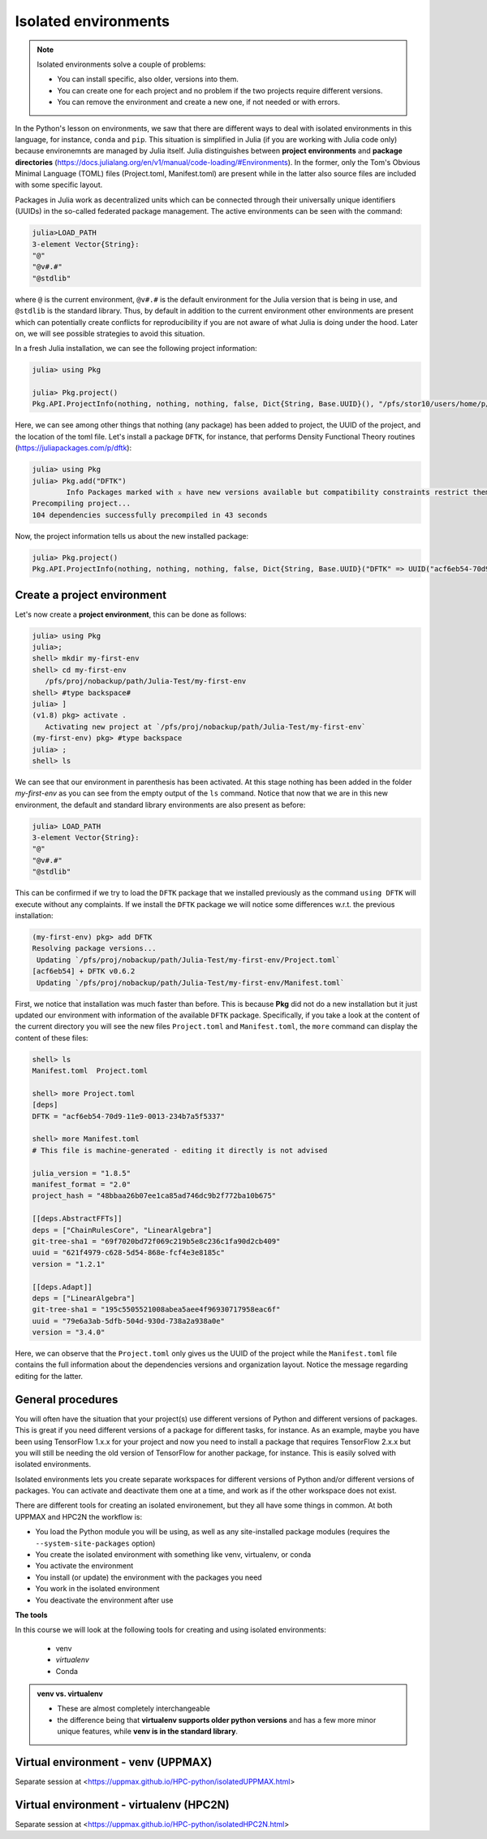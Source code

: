 Isolated environments
=====================

.. note::
   Isolated environments solve a couple of problems:
   
   - You can install specific, also older, versions into them.
   - You can create one for each project and no problem if the two projects require different versions.
   - You can remove the environment and create a new one, if not needed or with errors.
   
.. questions::

   - How to work with isolated environments?

.. objectives:: 

   - Give a general *theoretical* introduction to isolated environments 

In the Python's lesson on environments, we saw that there are different ways to deal with isolated 
environments in this language, for instance, ``conda`` and ``pip``. This situation is simplified
in Julia (if you are working with Julia code only) because environemnts are managed by Julia
itself. Julia distinguishes between **project environments** and **package directories** 
(https://docs.julialang.org/en/v1/manual/code-loading/#Environments). In the former, only the
Tom's Obvious Minimal Language (TOML) files (Project.toml, Manifest.toml) are present while in the
latter also source files are included with some specific layout. 

Packages in Julia work as decentralized units which can be connected through their 
universally unique identifiers (UUIDs) in the so-called federated package management. 
The active environments can be seen with the command:

.. code-block:: julia-repl

   julia>LOAD_PATH
   3-element Vector{String}:
   "@"
   "@v#.#"
   "@stdlib"

where ``@`` is the current environment, ``@v#.#`` is the default environment for the 
Julia version that is being in use, and ``@stdlib`` is the standard library. 
Thus, by default in addition to the current environment other environments are present
which can potentially create conflicts for reproducibility if you are not aware of what
Julia is doing under the hood. Later on, we will see possible strategies to avoid this
situation.

In a fresh Julia installation, we can see the following project information:

.. code-block:: julia-repl

   julia> using Pkg

   julia> Pkg.project()
   Pkg.API.ProjectInfo(nothing, nothing, nothing, false, Dict{String, Base.UUID}(), "/pfs/stor10/users/home/p/pojedama/.julia/environments/v1.8/Project.toml")

Here, we can see among other things that nothing (any package) has been added to project,
the UUID of the project, and the location of the toml file.  
Let's install a package ``DFTK``, for instance, that performs Density Functional Theory
routines (https://juliapackages.com/p/dftk):

.. code-block:: julia-repl

   julia> using Pkg
   julia> Pkg.add("DFTK")
           Info Packages marked with ⌅ have new versions available but compatibility constraints restrict them from upgrading. To see why use `status --outdated -m`
   Precompiling project...
   104 dependencies successfully precompiled in 43 seconds

Now, the project information tells us about the new installed package:

.. code-block:: julia-repl

   julia> Pkg.project()
   Pkg.API.ProjectInfo(nothing, nothing, nothing, false, Dict{String, Base.UUID}("DFTK" => UUID("acf6eb54-70d9-11e9-0013-234b7a5f5337")), "/pfs/stor10/users/home/p/pojedama/.julia/environments/v1.8/Project.toml")


Create a project environment
----------------------------

Let's now create a **project environment**, this can be done as follows:

.. code-block:: julia

   julia> using Pkg
   julia>;
   shell> mkdir my-first-env
   shell> cd my-first-env
      /pfs/proj/nobackup/path/Julia-Test/my-first-env
   shell> #type backspace#
   julia> ]  
   (v1.8) pkg> activate . 
      Activating new project at `/pfs/proj/nobackup/path/Julia-Test/my-first-env`
   (my-first-env) pkg> #type backspace
   julia> ;
   shell> ls  

We can see that our environment in parenthesis has been activated. At this stage nothing has
been added in the folder *my-first-env* as you can see from the empty output of the ``ls`` command. 
Notice that now that we are in this new environment, the default and standard library environments
are also present as before:

.. code-block:: julia

   julia> LOAD_PATH
   3-element Vector{String}:
   "@"
   "@v#.#"
   "@stdlib"

This can be confirmed if we try to load the ``DFTK`` package that we installed previously as the
command ``using DFTK`` will execute without any complaints. If we install the ``DFTK`` package
we will notice some differences w.r.t. the previous installation: 

.. code-block:: julia

   (my-first-env) pkg> add DFTK 
   Resolving package versions...
    Updating `/pfs/proj/nobackup/path/Julia-Test/my-first-env/Project.toml`
   [acf6eb54] + DFTK v0.6.2
    Updating `/pfs/proj/nobackup/path/Julia-Test/my-first-env/Manifest.toml`

First, we notice that installation was much faster than before. This is because **Pkg** did not do
a new installation but it just updated our environment with information of the available
``DFTK`` package. Specifically, if you take a look at the content of the current directory
you will see the new files ``Project.toml`` and ``Manifest.toml``, the ``more`` command can display
the content of these files:

.. code-block:: julia

   shell> ls
   Manifest.toml  Project.toml

   shell> more Project.toml 
   [deps]
   DFTK = "acf6eb54-70d9-11e9-0013-234b7a5f5337"

   shell> more Manifest.toml
   # This file is machine-generated - editing it directly is not advised

   julia_version = "1.8.5"
   manifest_format = "2.0"
   project_hash = "48bbaa26b07ee1ca85ad746dc9b2f772ba10b675"

   [[deps.AbstractFFTs]]
   deps = ["ChainRulesCore", "LinearAlgebra"]
   git-tree-sha1 = "69f7020bd72f069c219b5e8c236c1fa90d2cb409"
   uuid = "621f4979-c628-5d54-868e-fcf4e3e8185c"
   version = "1.2.1"

   [[deps.Adapt]]
   deps = ["LinearAlgebra"]
   git-tree-sha1 = "195c5505521008abea5aee4f96930717958eac6f"
   uuid = "79e6a3ab-5dfb-504d-930d-738a2a938a0e"
   version = "3.4.0"

Here, we can observe that the ``Project.toml`` only gives us the UUID of the project while the
``Manifest.toml`` file contains the full information about the dependencies versions and organization
layout. Notice the message regarding editing for the latter.




General procedures   
------------------

You will often have the situation that your project(s) use different versions of Python and different versions of packages. This is great if you need different versions of a package for different tasks, for instance.
As an example, maybe you have been using TensorFlow 1.x.x for your project and now you need to install a package that requires TensorFlow 2.x.x but you will still be needing the old version of TensorFlow for another package, for instance. This is easily solved with isolated environments.

Isolated environments lets you create separate workspaces for different versions of Python and/or different versions of packages. You can activate and deactivate them one at a time, and work as if the other workspace does not exist.

There are different tools for creating an isolated environement, but they all have some things in common. At both UPPMAX and HPC2N the workflow is: 

- You load the Python module you will be using, as well as any site-installed package modules (requires the ``--system-site-packages`` option)
- You create the isolated environment with something like venv, virtualenv, or conda
- You activate the environment
- You install (or update) the environment with the packages you need
- You work in the isolated environment
- You deactivate the environment after use 

**The tools**

In this course we will look at the following tools for creating and using isolated environments: 

   - venv   
   - *virtualenv*
   - Conda


.. admonition:: venv vs. virtualenv

   - These are almost completely interchangeable
   - the difference being that **virtualenv supports older python versions** and has a few more minor unique features, while **venv is in the standard library**.


Virtual environment - venv (UPPMAX)
-----------------------------------

Separate session at <https://uppmax.github.io/HPC-python/isolatedUPPMAX.html>

Virtual environment - virtualenv (HPC2N)
----------------------------------------

Separate session at <https://uppmax.github.io/HPC-python/isolatedHPC2N.html>

.. keypoints::

   - With a virtual environment you can tailor an environment with specific versions for Python and packages, not interfering with other installed python versions and packages.
   - Make it for each project you have for reproducibility.
   - There are different tools to create virtual environemnts.
      - UPPMAX has  Conda and venv
      - HPC2N has virtualenv.
      - More details in the separated sessions!
 
   
